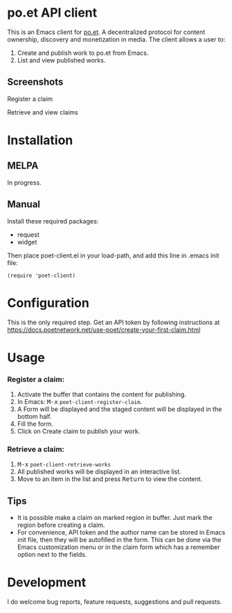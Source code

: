 * po.et API client
:PROPERTIES:
:TOC:      ignore
:END:

This is an Emacs client for [[https://www.po.et][po.et]]. A decentralized protocol for content ownership, discovery and monetization in media.
The client allows a user to:
 1. Create and publish work to po.et from Emacs.
 2. List and view published works.

** Screenshots

Register a claim
[[file:poet-create-claim.gif]]

Retrieve and view claims
[[file:poet-retrieve-works.gif]]

* Installation
:PROPERTIES:
:TOC:      0
:END:

** MELPA

   In progress.

** Manual

  Install these required packages:

  + request
  + widget

  Then place poet-client.el in your load-path, and add this line in .emacs init file:

  #+BEGIN_SRC elisp
  (require 'poet-client)
  #+END_SRC

* Configuration
:PROPERTIES:
:TOC:      0
:END:

This is the only required step. Get an API token by following instructions at https://docs.poetnetwork.net/use-poet/create-your-first-claim.html

* Usage
:PROPERTIES:
:TOC:      0
:END:

*** Register a claim:
 1. Activate the buffer that contains the content for publishing.
 2. In Emacs: @@html:<kbd>@@M-x@@html:</kbd>@@ ~poet-client-register-claim~.
 3. A Form will be displayed and the staged content will be displayed in the bottom half.
 4. Fill the form.
 5. Click on Create claim to publish your work.

***  Retrieve a claim:
 1. @@html:<kbd>@@M-x@@html:</kbd>@@ ~poet-client-retrieve-works~
 2. All published works will be displayed in an interactive list.
 3. Move to an item in the list and press @@html:<kbd>@@Return@@html:</kbd>@@ to view the content.
 

** Tips

+ It is possible make a claim on marked region in buffer. Just mark the region before creating a claim.
+ For convenience, API token and the author name can be stored in Emacs init file, then they will be autofilled in the form. This can be done via the Emacs customization menu or in the claim form which has a remember option next to the fields.

* Development

I do welcome bug reports, feature requests, suggestions and pull requests.
